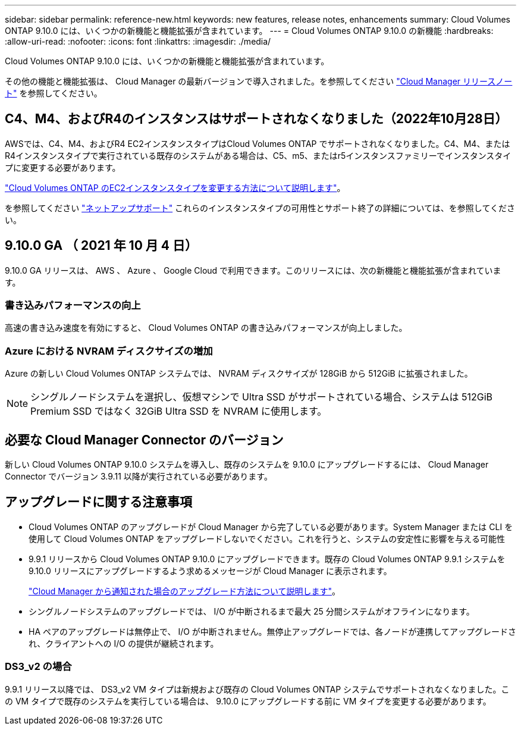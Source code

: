 ---
sidebar: sidebar 
permalink: reference-new.html 
keywords: new features, release notes, enhancements 
summary: Cloud Volumes ONTAP 9.10.0 には、いくつかの新機能と機能拡張が含まれています。 
---
= Cloud Volumes ONTAP 9.10.0 の新機能
:hardbreaks:
:allow-uri-read: 
:nofooter: 
:icons: font
:linkattrs: 
:imagesdir: ./media/


[role="lead"]
Cloud Volumes ONTAP 9.10.0 には、いくつかの新機能と機能拡張が含まれています。

その他の機能と機能拡張は、 Cloud Manager の最新バージョンで導入されました。を参照してください https://docs.netapp.com/us-en/cloud-manager-cloud-volumes-ontap/whats-new.html["Cloud Manager リリースノート"^] を参照してください。



== C4、M4、およびR4のインスタンスはサポートされなくなりました（2022年10月28日）

AWSでは、C4、M4、およびR4 EC2インスタンスタイプはCloud Volumes ONTAP でサポートされなくなりました。C4、M4、またはR4インスタンスタイプで実行されている既存のシステムがある場合は、C5、m5、またはr5インスタンスファミリーでインスタンスタイプに変更する必要があります。

link:https://docs.netapp.com/us-en/cloud-manager-cloud-volumes-ontap/task-change-ec2-instance.html["Cloud Volumes ONTAP のEC2インスタンスタイプを変更する方法について説明します"^]。

を参照してください link:https://mysupport.netapp.com/info/communications/ECMLP2880231.html["ネットアップサポート"^] これらのインスタンスタイプの可用性とサポート終了の詳細については、を参照してください。



== 9.10.0 GA （ 2021 年 10 月 4 日）

9.10.0 GA リリースは、 AWS 、 Azure 、 Google Cloud で利用できます。このリリースには、次の新機能と機能拡張が含まれています。



=== 書き込みパフォーマンスの向上

高速の書き込み速度を有効にすると、 Cloud Volumes ONTAP の書き込みパフォーマンスが向上しました。



=== Azure における NVRAM ディスクサイズの増加

Azure の新しい Cloud Volumes ONTAP システムでは、 NVRAM ディスクサイズが 128GiB から 512GiB に拡張されました。


NOTE: シングルノードシステムを選択し、仮想マシンで Ultra SSD がサポートされている場合、システムは 512GiB Premium SSD ではなく 32GiB Ultra SSD を NVRAM に使用します。



== 必要な Cloud Manager Connector のバージョン

新しい Cloud Volumes ONTAP 9.10.0 システムを導入し、既存のシステムを 9.10.0 にアップグレードするには、 Cloud Manager Connector でバージョン 3.9.11 以降が実行されている必要があります。



== アップグレードに関する注意事項

* Cloud Volumes ONTAP のアップグレードが Cloud Manager から完了している必要があります。System Manager または CLI を使用して Cloud Volumes ONTAP をアップグレードしないでください。これを行うと、システムの安定性に影響を与える可能性
* 9.9.1 リリースから Cloud Volumes ONTAP 9.10.0 にアップグレードできます。既存の Cloud Volumes ONTAP 9.9.1 システムを 9.10.0 リリースにアップグレードするよう求めるメッセージが Cloud Manager に表示されます。
+
http://docs.netapp.com/us-en/cloud-manager-cloud-volumes-ontap/task-updating-ontap-cloud.html["Cloud Manager から通知された場合のアップグレード方法について説明します"^]。

* シングルノードシステムのアップグレードでは、 I/O が中断されるまで最大 25 分間システムがオフラインになります。
* HA ペアのアップグレードは無停止で、 I/O が中断されません。無停止アップグレードでは、各ノードが連携してアップグレードされ、クライアントへの I/O の提供が継続されます。




=== DS3_v2 の場合

9.9.1 リリース以降では、 DS3_v2 VM タイプは新規および既存の Cloud Volumes ONTAP システムでサポートされなくなりました。この VM タイプで既存のシステムを実行している場合は、 9.10.0 にアップグレードする前に VM タイプを変更する必要があります。
